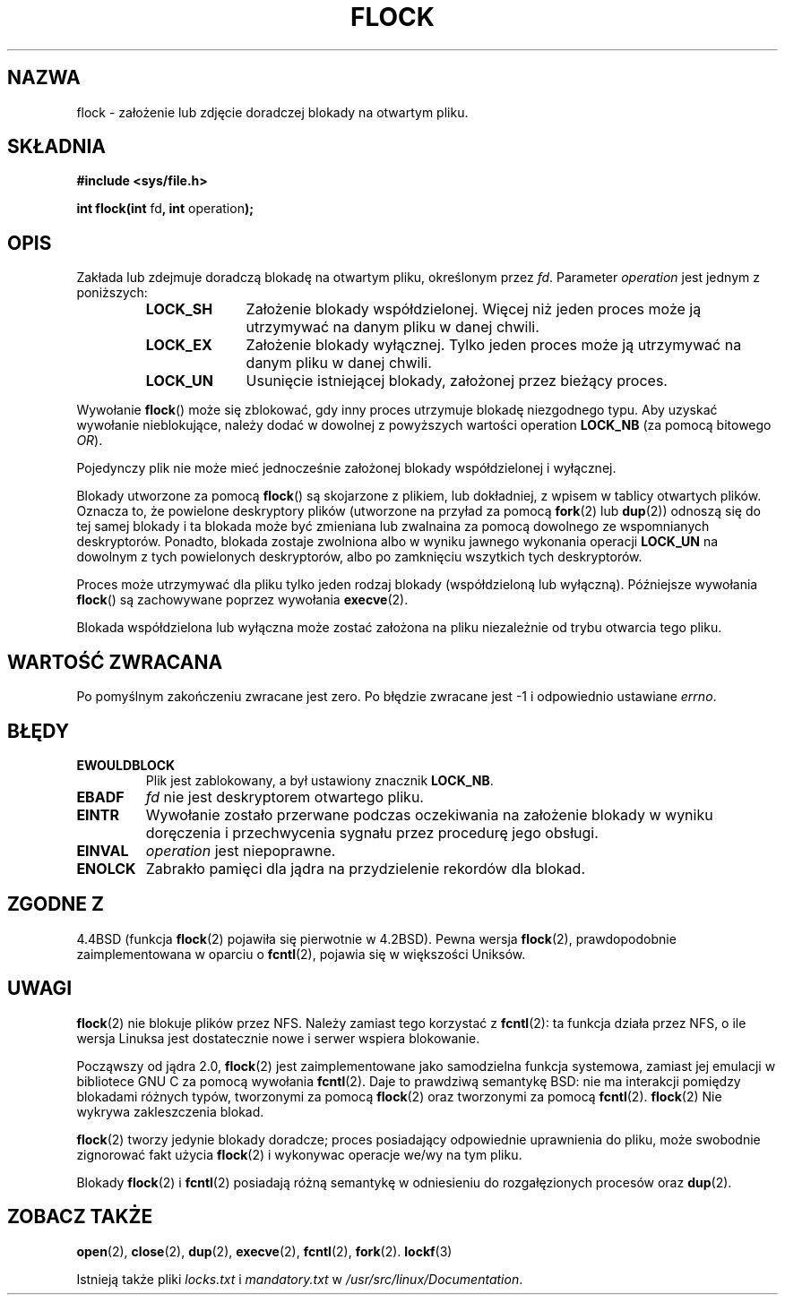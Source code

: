 .\" Hey Emacs! This file is -*- nroff -*- source.
.\"
.\" Copyright 1993 Rickard E. Faith (faith@cs.unc.edu) and
.\" 2002 Michael Kerrisk
.\"
.\" Permission is granted to make and distribute verbatim copies of this
.\" manual provided the copyright notice and this permission notice are
.\" preserved on all copies.
.\"
.\" Permission is granted to copy and distribute modified versions of this
.\" manual under the conditions for verbatim copying, provided that the
.\" entire resulting derived work is distributed under the terms of a
.\" permission notice identical to this one
.\" 
.\" Since the Linux kernel and libraries are constantly changing, this
.\" manual page may be incorrect or out-of-date.  The author(s) assume no
.\" responsibility for errors or omissions, or for damages resulting from
.\" the use of the information contained herein.  The author(s) may not
.\" have taken the same level of care in the production of this manual,
.\" which is licensed free of charge, as they might when working
.\" professionally.
.\" 
.\" Formatted or processed versions of this manual, if unaccompanied by
.\" the source, must acknowledge the copyright and authors of this work.
.\"
.\" Modified Fri Jan 31 16:26:07 1997 by Eric S. Raymond <esr@thyrsus.com>
.\" Modified Fri Dec 11 17:57:27 1998 by Jamie Lokier <jamie@imbolc.ucc.ie>
.\" Modified 24 Apr 2002 by Michael Kerrisk <mtk16@ext.cannterbury.ac.nz>
.\"    Substantial rewrites and additions
.\"
.\" Translation (c) 1998 Przemek Borys <pborys@dione.ids.pl>
.\" Last update: A. Krzysztofowicz <ankry@mif.pg.gda.pl>, Aug 2002,
.\"              manpages 1.52
.\"
.TH FLOCK 2 2002-04-24 Linux "Podręcznik programisty Linuksa"
.SH NAZWA
flock \- założenie lub zdjęcie doradczej blokady na otwartym pliku.
.SH SKŁADNIA
.B #include <sys/file.h>
.sp
.BR "int flock(int " fd ", int " operation );
.SH OPIS
Zakłada lub zdejmuje doradczą blokadę na otwartym pliku, określonym
przez
.IR fd .
Parameter
.I operation
jest jednym z poniższych:
.RS
.sp
.TP 1.0i
.B LOCK_SH
Założenie blokady współdzielonej. Więcej niż jeden proces może ją utrzymywać
na danym pliku w danej chwili.
.TP
.B LOCK_EX
Założenie blokady wyłącznej. Tylko jeden proces może ją utrzymywać na danym
pliku w danej chwili.
.TP
.B LOCK_UN
Usunięcie istniejącej blokady, założonej przez bieżący proces.
.sp
.RE

Wywołanie
.BR flock ()
może się zblokować, gdy inny proces utrzymuje blokadę niezgodnego typu.
Aby uzyskać wywołanie nieblokujące, należy dodać w dowolnej z powyższych
wartości operation
.B LOCK_NB
(za pomocą bitowego
.IR OR ).

Pojedynczy plik nie może mieć jednocześnie założonej blokady współdzielonej
i wyłącznej.

Blokady utworzone za pomocą
.BR flock ()
są skojarzone z plikiem, lub dokładniej, z wpisem w tablicy otwartych plików. 
Oznacza to, że powielone deskryptory plików (utworzone na przyład za pomocą
.BR fork "(2) lub " dup (2))
odnoszą się do tej samej blokady i ta blokada może być zmieniana lub
zwalnaina za pomocą dowolnego ze wspomnianych deskryptorów. Ponadto,
blokada zostaje zwolniona albo w wyniku jawnego wykonania operacji
.B LOCK_UN
na dowolnym z tych powielonych deskryptorów, albo po zamknięciu wszytkich
tych deskryptorów.

Proces może utrzymywać dla pliku tylko jeden rodzaj blokady (współdzieloną lub
wyłączną). Późniejsze wywołania
.BR flock ()
są zachowywane poprzez wywołania
.BR execve (2).

Blokada współdzielona lub wyłączna może zostać założona na pliku niezależnie
od trybu otwarcia tego pliku.
.SH "WARTOŚĆ ZWRACANA"
Po pomyślnym zakończeniu zwracane jest zero. Po błędzie zwracane jest \-1
i odpowiednio ustawiane
.IR errno .
.SH BŁĘDY
.TP
.B EWOULDBLOCK
Plik jest zablokowany, a był ustawiony znacznik
.BR LOCK_NB .
.TP
.B EBADF
.I fd
nie jest deskryptorem otwartego pliku.
.TP
.B EINTR
Wywołanie zostało przerwane podczas oczekiwania na założenie blokady
w wyniku doręczenia i przechwycenia sygnału przez procedurę jego obsługi.
.TP
.B EINVAL
.I operation
jest niepoprawne.
.TP
.B ENOLCK
Zabrakło pamięci dla jądra na przydzielenie rekordów dla blokad.
.SH "ZGODNE Z"
4.4BSD (funkcja
.BR flock (2)
pojawiła się pierwotnie w 4.2BSD).
Pewna wersja 
.BR flock (2),
prawdopodobnie zaimplementowana w oparciu o
.BR fcntl (2),
pojawia się w większości Uniksów.
.SH UWAGI
.BR flock (2)
nie blokuje plików przez NFS. Należy zamiast tego korzystać z
.BR fcntl (2):
ta funkcja działa przez NFS, o ile wersja Linuksa jest dostatecznie nowe
i serwer wspiera blokowanie.
.PP
Począwszy od jądra 2.0,
.BR flock (2)
jest zaimplementowane jako samodzielna funkcja systemowa, zamiast jej
emulacji w bibliotece GNU C za pomocą wywołania
.BR fcntl (2).
Daje to prawdziwą semantykę BSD:
nie ma interakcji pomiędzy blokadami różnych typów, tworzonymi za pomocą
.BR flock (2)
oraz tworzonymi za pomocą 
.BR fcntl (2).
.BR flock (2)
Nie wykrywa zakleszczenia blokad.
.PP
.BR flock (2)
tworzy jedynie blokady doradcze; proces posiadający odpowiednie uprawnienia
do pliku, może swobodnie zignorować fakt użycia
.BR flock (2)
i wykonywac operacje we/wy na tym pliku.
.PP
Blokady
.BR flock (2)
i
.BR fcntl (2)
posiadają różną semantykę w odniesieniu do rozgałęzionych procesów oraz
.BR dup (2).
.SH "ZOBACZ TAKŻE"
.BR open (2),
.BR close (2),
.BR dup (2),
.BR execve (2),
.BR fcntl (2),
.BR fork (2).
.BR lockf (3)

Istnieją także pliki
.I locks.txt
i
.I mandatory.txt
w
.IR /usr/src/linux/Documentation .

